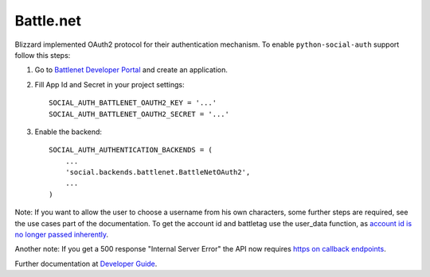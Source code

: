 Battle.net
==========

Blizzard implemented OAuth2 protocol for their authentication mechanism. To
enable ``python-social-auth`` support follow this steps:

1. Go to `Battlenet Developer Portal`_ and create an application.

2. Fill App Id and Secret in your project settings::

	SOCIAL_AUTH_BATTLENET_OAUTH2_KEY = '...'
	SOCIAL_AUTH_BATTLENET_OAUTH2_SECRET = '...'

3. Enable the backend::

    SOCIAL_AUTH_AUTHENTICATION_BACKENDS = (
        ...
        'social.backends.battlenet.BattleNetOAuth2',
        ...
    )

Note: If you want to allow the user to choose a username from his own
characters, some further steps are required, see the use cases part of the
documentation. To get the account id and battletag use the user_data function, as
`account id is no longer passed inherently`_.

Another note: If you get a 500 response "Internal Server Error" the API now requires `https on callback endpoints`_.

Further documentation at `Developer Guide`_.

.. _Battlenet Developer Portal: https://dev.battle.net/
.. _Developer Guide: https://dev.battle.net/docs/read/oauth
.. _https on callback endpoints: http://us.battle.net/en/forum/topic/17085510584
.. _account id is no longer passed inherently: http://us.battle.net/en/forum/topic/18300183303
